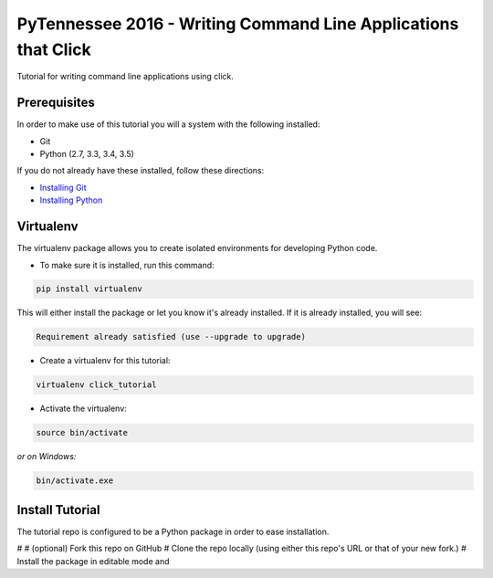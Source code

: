 ===============================
PyTennessee 2016 - Writing Command Line Applications that Click
===============================

.. image:: https://img.shields.io/travis/tylerdave/click_tutorial.svg
        :target: https://travis-ci.org/tylerdave/click_tutorial

Tutorial for writing command line applications using click.

Prerequisites
-------------

In order to make use of this tutorial you will a system with the following installed:

* Git
* Python (2.7, 3.3, 3.4, 3.5)

If you do not already have these installed, follow these directions:

* `Installing Git`_
* `Installing Python`_

.. _`Installing Git`: https://git-scm.com/book/en/v2/Getting-Started-Installing-Git
.. _`Installing Python`: http://docs.python-guide.org/en/latest/starting/installation/

Virtualenv
----------

The virtualenv package allows you to create isolated environments for
developing Python code.

* To make sure it is installed, run this command:

.. code-block:: console

  pip install virtualenv

This will either install the package or let you know it's already installed. 
If it is already installed, you will see:

.. code-block:: console

  Requirement already satisfied (use --upgrade to upgrade)

* Create a virtualenv for this tutorial:

.. code-block:: console

  virtualenv click_tutorial

* Activate the virtualenv:

.. code-block:: console

  source bin/activate

*or on Windows:*

.. code-block:: console

  bin/activate.exe

  
Install Tutorial
----------------

The tutorial repo is configured to be a Python package in order to ease
installation.

# 
# (optional) Fork this repo on GitHub
# Clone the repo locally (using either this repo's URL or that of your new
fork.)
# Install the package in editable mode and 
